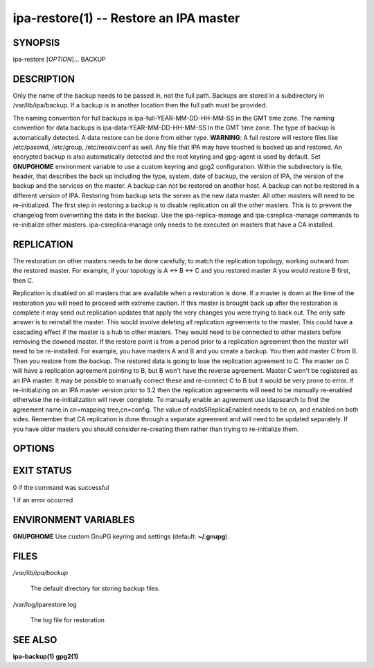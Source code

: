 .. AUTO-GENERATED FILE, DO NOT EDIT!

=======================================
ipa-restore(1) -- Restore an IPA master
=======================================

SYNOPSIS
========

ipa-restore [*OPTION*]... BACKUP

DESCRIPTION
===========

Only the name of the backup needs to be passed in, not the full path.
Backups are stored in a subdirectory in /var/lib/ipa/backup. If a backup
is in another location then the full path must be provided.

The naming convention for full backups is ipa-full-YEAR-MM-DD-HH-MM-SS in the GMT time zone.
The naming convention for data backups is ipa-data-YEAR-MM-DD-HH-MM-SS In the GMT time zone.
The type of backup is automatically detected. A data restore can be done from either type.
**WARNING**: A full restore will restore files like /etc/passwd, /etc/group, /etc/resolv.conf as well. Any file that IPA may have touched is backed up and restored.
An encrypted backup is also automatically detected and the root keyring and gpg-agent is used by default. Set **GNUPGHOME** environment variable to use a custom keyring and gpg2 configuration.
Within the subdirectory is file, header, that describes the back up including the type, system, date of backup, the version of IPA, the version of the backup and the services on the master.
A backup can not be restored on another host.
A backup can not be restored in a different version of IPA.
Restoring from backup sets the server as the new data master. All other masters will need to be re-initialized. The first step in restoring a backup is to disable replication on all the other masters. This is to prevent the changelog from overwriting the data in the backup.
Use the ipa-replica-manage and ipa-csreplica-manage commands to re-initialize other masters. ipa-csreplica-manage only needs to be executed on masters that have a CA installed.

REPLICATION
===========

The restoration on other masters needs to be done carefully, to match
the replication topology, working outward from the restored master. For
example, if your topology is A <-> B <-> C and you restored master A you
would restore B first, then C.

Replication is disabled on all masters that are available when a restoration is done. If a master is down at the time of the restoration you will need to proceed with extreme caution. If this master is brought back up after the restoration is complete it may send out replication updates that apply the very changes you were trying to back out. The only safe answer is to reinstall the master. This would involve deleting all replication agreements to the master. This could have a cascading effect if the master is a hub to other masters. They would need to be connected to other masters before removing the downed master.
If the restore point is from a period prior to a replication agreement then the master will need to be re-installed. For example, you have masters A and B and you create a backup. You then add master C from B. Then you restore from the backup. The restored data is going to lose the replication agreement to C. The master on C will have a replication agreement pointing to B, but B won't have the reverse agreement. Master C won't be registered as an IPA master. It may be possible to manually correct these and re-connect C to B but it would be very prone to error.
If re-initializing on an IPA master version prior to 3.2 then the replication agreements will need to be manually re-enabled otherwise the re-initialization will never complete. To manually enable an agreement use ldapsearch to find the agreement name in cn=mapping tree,cn=config. The value of nsds5ReplicaEnabled needs to be on, and enabled on both sides. Remember that CA replication is done through a separate agreement and will need to be updated separately.
If you have older masters you should consider re-creating them rather than trying to re-initialize them.

OPTIONS
=======

.. option:: -p, --password=<PASSWORD>

   The Directory Manager password.

.. option:: --data

   Restore the data only. The default is to restore everything in the
   backup.

.. option:: --no-logs

   Exclude the IPA service log files in the backup (if they were backed
   up).

.. option:: --online

   Perform the restore on-line. Requires data-only backup or the --data
   option.

.. option:: --instance=<INSTANCE>

   Restore only the databases in this 389-ds instance. The default is to
   restore all found (at most this is the IPA REALM instance and the
   PKI-IPA instance). Requires data-only backup or the --data option.

.. option:: --backend=<BACKEND>

   The backend to restore within an instance or instances. Requires
   data-only backup or the --data option.

.. option:: --v, --verbose

   Print debugging information

.. option:: -d, --debug

   Alias for --verbose

.. option:: -q, --quiet

   Output only errors

.. option:: --log-file=<FILE>

   Log to the given file

EXIT STATUS
===========

0 if the command was successful

1 if an error occurred

ENVIRONMENT VARIABLES
=====================

**GNUPGHOME** Use custom GnuPG keyring and settings (default:
**~/.gnupg**).

FILES
=====

*/var/lib/ipa/backup*

   The default directory for storing backup files.

/var/log/iparestore.log

   The log file for restoration

SEE ALSO
========

**ipa-backup(1)** **gpg2(1)**
